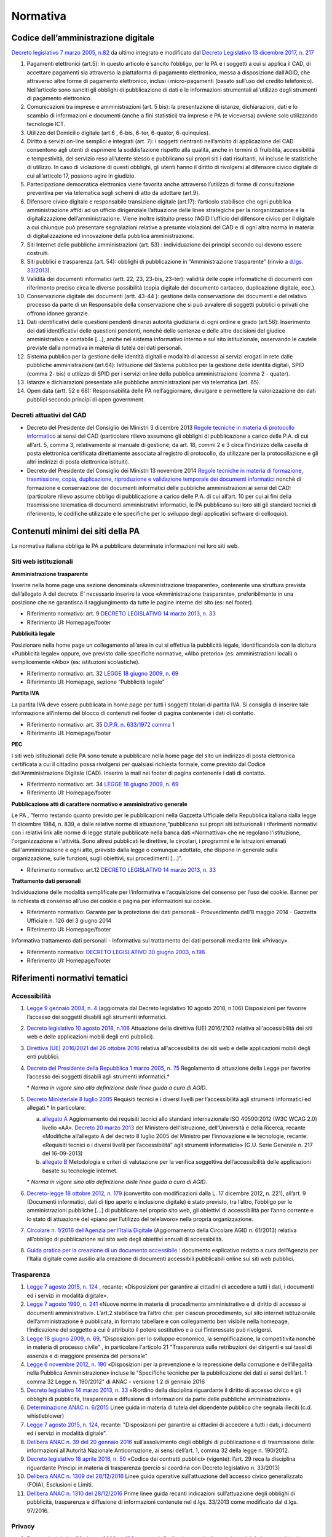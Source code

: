 Normativa
---------

Codice dell’amministrazione digitale
~~~~~~~~~~~~~~~~~~~~~~~~~~~~~~~~~~~~

`Decreto legislativo 7 marzo 2005, n.82 <http://www.normattiva.it/uri-res/N2Ls?urn:nir:stato:decreto.legislativo:2005-03-07;82!vig>`_
da ultimo integrato e modificato dal 
`Decreto Legislativo 13 dicembre 2017, n. 217 <http://www.normattiva.it/atto/caricaDettaglioAtto?atto.dataPubblicazioneGazzetta=2018-01-12&atto.codiceRedazionale=18G00003&atto.articolo.numero=1&atto.articolo.tipoArticolo=0>`_

1. Pagamenti elettronici (art.5): In questo articolo è sancito l’obbligo, 
   per le PA e i soggetti a cui si applica il CAD, di accettare pagamenti sia 
   attraverso la piattaforma di pagamento elettronico, messa a disposizione dall’AGID, 
   che attraverso altre forme di pagamento elettronico, inclusi i micro-pagamenti 
   (basato sull’uso del credito telefonico). Nell’articolo sono sanciti gli obblighi 
   di pubblicazione di dati e le informazioni strumentali all’utilizzo degli strumenti 
   di pagamento elettronico. 
2. Comunicazioni tra imprese e amministrazioni (art. 5 bis): la presentazione di 
   istanze, dichiarazioni, dati e lo scambio di informazioni e documenti (anche a fini 
   statistici) tra imprese e PA (e viceversa) avviene solo utilizzando tecnologie ICT.
3. Utilizzo del Domicilio digitale (art.6 , 6-bis, 6-ter, 6-quater, 6-quinquies).
4. Diritto a servizi on-line semplici e integrati (art. 7): i soggetti rientranti 
   nell’ambito di applicazione del CAD consentono agli utenti di esprimere la soddisfazione 
   rispetto alla qualità, anche in termini di fruibilità, accessibilità e tempestività, 
   del servizio reso all’utente stesso e pubblicano sui propri siti i dati risultanti, 
   ivi incluse le statistiche di utilizzo. In caso di violazione di questi obblighi, 
   gli utenti hanno il diritto di rivolgersi al difensore civico digitale di cui 
   all’articolo 17, possono agire in giudizio. 
5. Partecipazione democratica elettronica viene favorita anche attraverso 
   l’utilizzo di forme di consultazione preventiva per via telematica sugli schemi 
   di atto da adottare (art.9).
6. Difensore civico digitale e responsabile transizione digitale (art.17): 
   l’articolo stabilisce che ogni pubblica amministrazione affidi ad un ufficio 
   dirigenziale l’attuazione delle linee strategiche per la riorganizzazione 
   e la digitalizzazione dell’amministrazione. Viene inoltre istituito presso 
   l’AGID l’ufficio del difensore civico per il digitale a cui chiunque può 
   presentare segnalazioni relative a presunte violazioni del CAD e di ogni altra 
   norma in materia di digitalizzazione ed innovazione della pubblica amministrazione.
7. Siti Internet delle pubbliche amministrazioni (art. 53) : individuazione 
   dei principi secondo cui devono essere costruiti. 
8. Siti pubblici e trasparenza (art. 54): obblighi di pubblicazione in 
   “Amministrazione trasparente” (rinvio a `d.lgs. 33/2013 <http://www.normattiva.it/atto/caricaDettaglioAtto?atto.dataPubblicazioneGazzetta=2013-04-05&atto.codiceRedazionale=13G00076>`_).
9. Validità dei documenti informatici (artt. 22, 23, 23-bis, 23-ter): 
   validità delle copie informatiche di documenti con riferimento preciso 
   circa le diverse possibilità (copia digitale del documento cartaceo, 
   duplicazione digitale, ecc.).
10. Conservazione digitale dei documenti (artt. 43-44 ): gestione 
    della conservazione dei documenti e del relativo processo da parte 
    di un Responsabile della conservazione che si può avvalere di 
    soggetti pubblici o privati che offrono idonee garanzie.
11. Dati identificativi delle questioni pendenti dinanzi autorità 
    giudiziaria di ogni ordine e grado (art.56): Inserimento dei dati 
    identificativi delle questioni pendenti, nonché delle sentenze 
    e delle altre decisioni del giudice amministrativo e contabile […], 
    anche nel sistema informativo interno e sul sito istituzionale, 
    osservando le cautele previste dalla normativa in materia di tutela 
    dei dati personali.
12. Sistema pubblico per la gestione delle identità digitali e 
    modalità di accesso ai servizi erogati in rete dalle pubbliche 
    amministrazioni (art.64): Istituzione del Sistema pubblico 
    per la gestione delle identità digitali, SPID (comma 2- bis) 
    e utilizzo di SPID per i servizi online della pubblica amministrazione 
    (comma 2 - quater).
13. Istanze e dichiarazioni presentate alle pubbliche amministrazioni 
    per via telematica (art. 65).
14. Open data (artt. 52 e 68): Responsabilità delle PA nell’aggiornare, 
    divulgare e permettere la valorizzazione dei dati pubblici secondo 
    principi di open government.

Decreti attuativi del CAD
^^^^^^^^^^^^^^^^^^^^^^^^^

- Decreto del Presidente del Consiglio dei Ministri 3 dicembre 2013 `Regole 
  tecniche in materia di protocollo informatico <http://www.gazzettaufficiale.it/eli/id/2014/03/12/14A02099/sg>`_
  ai sensi del CAD (particolare rilievo assumono gli obblighi di pubblicazione 
  a carico delle P.A. di cui all’art. 5, comma 3, relativamente al manuale di 
  gestione; da art. 18, commi 2 e 3 circa l’indirizzo della casella di posta 
  elettronica certificata direttamente associata al registro di protocollo, 
  da utilizzare per la protocollazione e gli altri indirizzi di posta elettronica 
  istituiti).
- Decreto del Presidente del Consiglio dei Ministri 13 novembre 2014 `Regole 
  tecniche in materia di formazione, trasmissione, copia, duplicazione, riproduzione 
  e validazione temporale dei documenti informatici <http://www.gazzettaufficiale.it/eli/id/2015/01/12/15A00107/sg>`_
  nonché di formazione e conservazione dei documenti informatici delle pubbliche 
  amministrazioni ai sensi del CAD: (particolare rilievo assume obbligo di pubblicazione 
  a carico delle P.A. di cui all’art. 10 per cui ai fini della trasmissione telematica 
  di documenti amministrativi informatici, le PA pubblicano sui loro siti gli 
  standard tecnici di riferimento, le codifiche utilizzate e le specifiche per 
  lo sviluppo degli applicativi software di colloquio).

Contenuti minimi dei siti della PA
~~~~~~~~~~~~~~~~~~~~~~~~~~~~~~~~~~
La normativa italiana obbliga le PA a pubblicare determinate informazioni nei loro siti web.

Siti web istituzionali
^^^^^^^^^^^^^^^^^^^^^^

**Amministrazione trasparente**

Inserire nella home page una sezione denominata «Amministrazione trasparente», 
contenente una struttura prevista dall’allegato A del decreto. E’ necessario 
inserire la voce «Amministrazione trasparente», preferibilmente in una posizione 
che ne garantisca il raggiungimento da tutte le pagine interne del sito (es: nel footer).

- Riferimento normativo: art. 9 `DECRETO LEGISLATIVO 14 marzo 2013, n. 33 <http://www.normattiva.it/uri-res/N2Ls? urn:nir:stato:decreto.legislativo:2013-03-14;33!vig=>`_
- Riferimento UI: Homepage/footer

**Pubblicità legale**

Posizionare nella home page un collegamento all’area in cui si effettua 
la pubblicità legale, identificandola con la dicitura «Pubblicità legale» 
oppure, ove previsto dalle specifiche normative, «Albo pretorio» 
(es: amministrazioni locali) o semplicemente «Albo» (es: istituzioni scolastiche).

- Riferimento normativo: art. 32 `LEGGE 18 giugno 2009, n. 69 <http://www.normattiva.it/uri-res/N2Ls?urn:nir:stato:legge:2009-06-18;69!vig=2017-05-19>`_
- Riferimento UI: Homepage, sezione “Pubblicità legale”

**Partita IVA**

La partita IVA deve essere pubblicata in home page per tutti i 
soggetti titolari di partita IVA. Si consiglia di inserire tale informazione 
all’interno del blocco di contenuti nel footer di pagina contenente i dati 
di contatto.

- Riferimento normativo: art. 35 `D.P.R. n. 633/1972 comma 1 <http://www.normattiva.it/uri-res/N2Ls?urn:nir:stato:decreto.del.presidente.della.repubblica:1972-10-26;633!vig=2017-05-19>`_
- Riferimento UI: Homepage/footer

**PEC**

I siti web istituzionali delle PA sono tenute a pubblicare 
nella home page del sito un indirizzo di posta elettronica 
certificata a cui il cittadino possa rivolgersi per qualsiasi richiesta 
formale, come previsto dal Codice dell’Amministrazione Digitale (CAD). 
Inserire la mail nel footer di pagina contenente i dati di contatto.

- Riferimento normativo: art. 34 `LEGGE 18 giugno 2009, n. 69 <http://www.normattiva.it/uri-res/N2Ls?urn:nir:stato:legge:2009-06-18;69!vig=2017-05-19>`_
- Riferimento UI: Homepage/footer

**Pubblicazione atti di carattere normativo e amministrativo generale**

Le PA , “fermo restando quanto previsto per le pubblicazioni nella Gazzetta 
Ufficiale della Repubblica italiana dalla legge 11 dicembre 1984, n. 839, 
e dalle relative norme di attuazione,“pubblicano sui propri siti istituzionali 
i riferimenti normativi con i relativi link alle norme di legge statale pubblicate 
nella banca dati «Normattiva» che ne regolano l'istituzione, l'organizzazione e l'attività. 
Sono altresì pubblicati le direttive, le circolari, i programmi e le istruzioni emanati 
dall'amministrazione e ogni atto, previsto dalla legge o comunque adottato, che dispone 
in generale sulla organizzazione, sulle funzioni, sugli obiettivi, sui procedimenti [...]”.

- Riferimento normativo: art.12 `DECRETO LEGISLATIVO 14 marzo 2013, n. 33 <http://www.normattiva.it/uri-res/N2Ls? urn:nir:stato:decreto.legislativo:2013-03-14;33!vig=>`_


**Trattamento dati personali**

Individuazione delle modalità semplificate per l’informativa e l’acquisizione 
del consenso per l’uso dei cookie. Banner per la richiesta di consenso all’uso 
dei cookie e pagina per informazioni sui cookie.

- Riferimento normativo: Garante per la protezione dei dati personali - Provvedimento 
  dell’8 maggio 2014 - Gazzetta Ufficiale n. 126 del 3 giugno 2014
- Riferimento UI: Homepage/footer

Informativa trattamento dati personali - Informativa sul trattamento dei dati personali mediante link «Privacy».

- Riferimento normativo: `DECRETO LEGISLATIVO 30 giugno 2003, n.196 <http://www.normattiva.it/uri-res/N2Ls?urn:nir:stato:decreto.legislativo:2003-06-30;196!vig=2017-05-19>`_
- Riferimento UI: Homepage/footer


Riferimenti normativi tematici
~~~~~~~~~~~~~~~~~~~~~~~~~~~~~~

Accessibilità
^^^^^^^^^^^^^

1. `Legge 9 gennaio 2004, n. 4 <http://www.normattiva.it/uri-res/N2Ls?urn:nir:stato:legge:2004-%2001-%2009;4!vig=>`_
   (aggiornata dal Decreto legislativo 10 agosto 2018, n.106) Disposizioni per 
   favorire l’accesso dei soggetti disabili agli strumenti informatici.
2. `Decreto legislativo 10 agosto 2018, n.106 <http://www.gazzettaufficiale.it/eli/id/2018/09/11/18G00133/sg>`_
   Attuazione della direttiva (UE) 2016/2102 relativa all'accessibilità dei siti 
   web e delle applicazioni mobili degli enti pubblici).
3.  `Direttiva (UE) 2016/2021 del 26 ottobre 2016 <https://eur-lex.europa.eu/legal-content/IT/TXT/HTML/?uri=CELEX:32016L2102&from=EN>`_
    relativa all'accessibilità dei siti web e delle applicazioni mobili 
    degli enti pubblici.
4.  `Decreto del Presidente della Repubblica 1 marzo 2005, n. 75 <http://www.normattiva.it/uri-res/N2Ls?urn:nir:stato:decreto.del.presidente.della.repubblica:2005-03-01;75!vig>`_
    Regolamento di attuazione della Legge per favorire l’accesso dei soggetti 
    disabili agli strumenti informatici.\*
    
    \* *Norma in vigore sino alla definizione delle linee guida a cura di AGID*.

5.  `Decreto Ministeriale 8 luglio 2005 <http://www.gazzettaufficiale.it/eli/id/2005/08/08/05A07954/sg>`_
    Requisiti tecnici e i diversi livelli per l’accessibilità agli strumenti 
    informatici ed allegati.\* In particolare:

    a. `allegato A  <http://www.gazzettaufficiale.it/eli/id/2013/09/16/13A07492/sg>`_
       Aggiornamento dei requisiti tecnici allo standard internazionale ISO 40500:2012 
       (W3C WCAG 2.0) livello «AA». `Decreto 20 marzo 2013 <http://www.gazzettaufficiale.it/eli/id/2013/09/16/13A07492/sg>`_
       del Ministero dell’Istruzione, dell’Università e della Ricerca, recante 
       «Modifiche all’allegato A del decreto 8 luglio 2005 del Ministro per 
       l’innovazione e le tecnologie, recante: «Requisiti tecnici e i diversi livelli 
       per l’accessibilità” agli strumenti informatici»» 
       (G.U. Serie Generale n. 217 del 16-09-2013)
    b. `allegato B <http://www.gazzettaufficiale.it/eli/id/2005/08/08/05A07954/sg>`_
       Metodologia e criteri di valutazione per la verifica soggettiva 
       dell’accessibilità delle applicazioni basate su tecnologie internet.

    \* *Norma in vigore sino alla definizione delle linee guida a cura di AGID*.
 
6.  `Decreto-legge 18 ottobre 2012, n. 179 <http://www.normattiva.it/uri-res/N2Ls?urn:nir:stato:decreto.legge:2012-10-18;179!vig=>`_
    (convertito con modificazioni dalla L. 17 dicembre 2012, n. 221), 
    all’art. 9 (Documenti informatici, dati di tipo aperto e inclusione 
    digitale) è stato previsto, tra l’altro, l’obbligo per le amministrazioni 
    pubbliche […] di pubblicare nel proprio sito web, gli obiettivi di 
    accessibilità per l’anno corrente e lo stato di attuazione del 
    «piano per l’utilizzo del telelavoro» nella propria organizzazione.
7.  `Circolare n. 1/2016 dell’Agenzia per l’Italia Digitale <https://www.agid.gov.it/it/Circolare-n1-2016-Agenzia-Italia-Digitale>`_
    (Aggiornamento della Circolare AGID n. 61/2013) relativa all’obbligo 
    di pubblicazione sul sito web degli obiettivi annuali di accessibilità.
8.  `Guida pratica per la creazione di un documento accessibile <https://www.agid.gov.it/sites/default/files/repository_files/linee_guida/guida_pratica_creazione_word_accessibile_2.pdf>`_
    : documento esplicativo redatto a cura dell’Agenzia per l’Italia digitale 
    come ausilio alla creazione di documenti accessibili pubblicabili online 
    sui siti web pubblici.

Trasparenza
^^^^^^^^^^^

1.  `Legge 7 agosto 2015, n. 124 <http://www.normattiva.it/uri-res/N2Ls?urn:nir:stato:legge:2015-08-07;124!vig=>`_
    , recante: «Disposizioni per garantire ai cittadini di accedere a tutti 
    i dati, i documenti ed i servizi in modalità digitale».
2.  `Legge 7 agosto 1990, n. 241 <http://www.normattiva.it/uri-res/N2Ls?urn:nir:stato:legge:1990-08-07;241>`_
    «Nuove norme in materia di procedimento amministrativo e di diritto 
    di accesso ai documenti amministrativi». L’art.2 stabilisce tra 
    l’altro che: per ciascun procedimento, sul sito internet istituzionale 
    dell’amministrazione è pubblicata, in formato tabellare e con collegamento 
    ben visibile nella homepage, l’indicazione del soggetto a cui è attribuito 
    il potere sostitutivo e a cui l’interessato può rivolgersi.
3.  `Legge 18 giugno 2009, n. 69
    <http://www.normattiva.it/uri-res/N2Ls?urn:nir:stato:legge:2009-06-18;69>`__,
    "Disposizioni per lo sviluppo economico, la semplificazione, la
    competitività nonché in materia di processo civile" , in particolare
    l'articolo 21 "Trasparenza sulle retribuzioni dei dirigenti e sui
    tassi di assenza e di maggiore presenza del personale"
4.  `Legge 6 novembre 2012, n. 190 <http://www.gazzettaufficiale.it/eli/id/2012/11/13/012G0213/sg>`_
    «Disposizioni per la prevenzione e la repressione della corruzione 
    e dell’illegalità nella Pubblica Amministrazione» incluse le 
    "Specifiche tecniche per la pubblicazione dei dati ai sensi 
    dell’art. 1 comma 32 Legge n. 190/2012" di ANAC 
    - versione 1.2 di gennaio 2016
5.  `Decreto legislativo 14 marzo 2013, n. 33
    <http://www.normattiva.it/uri-res/N2Ls?urn:nir:stato:decreto.legislativo:2013-03-%2014;33!vig=>`__
    «Riordino della disciplina riguardante il diritto di accesso civico e
    gli obblighi di pubblicità, trasparenza e diffusione di informazioni
    da parte delle pubbliche amministrazioni».
6.  `Determinazione ANAC n. 6/2015 <http://www.anticorruzione.it/portal/public/classic/AttivitaAutorita/AttiDellAutorita/_Atto?ca=6123>`_
    Linee guida in materia di tutela del dipendente pubblico che segnala 
    illeciti (c.d. whistleblower)
7.  `Legge 7 agosto 2015, n. 124
    <http://www.normattiva.it/atto/caricaDettaglioAtto?atto.dataPubblicazioneGazzetta=2015-08-13&atto.codiceRedazionale=15G00138&currentPage=1>`__,
    recante: "Disposizioni per garantire ai cittadini di accedere a
    tutti i dati, i documenti ed i servizi in modalità digitale".
8.  `Delibera ANAC n. 39 del 20 gennaio 2016 <http://www.anticorruzione.it/portal/public/classic/AttivitaAutorita/AttiDellAutorita/_Atto?id=8409c48b0a77804235c229e96d8802b1>`_
    sull’assolvimento degli obblighi di pubblicazione 
    e di trasmissione delle informazioni all’Autorità Nazionale 
    Anticorruzione, ai sensi dell’art. 1, comma 32 della legge 
    n. 190/2012.
9.  `Decreto legislativo 18 aprile 2016, n. 50 <http://www.normattiva.it/uri-res/N2Ls?urn:nir:stato:decreto.legislativo:2016-04-18;50>`_
    «Codice dei contratti pubblici» (vigente): l’art. 29 
    reca la disciplina riguardante Principi in materia di 
    trasparenza (perciò si coordina con Decreto legislativo 
    n. 33/2013)
10. `Delibera ANAC n. 1309 del 28/12/2016 <http://www.anticorruzione.it/portal/rest/jcr/repository/collaboration/Digital%20Assets/anacdocs/Attivita/Atti/determinazioni/2016/1309/del.1309.2016.det.LNfoia.pdf>`_
    Linee guida operative sull’attuazione dell’accesso 
    civico generalizzato (FOIA), Esclusioni e Limiti.
11. `Delibera ANAC n. 1310 del 28/12/2016 <http://www.anticorruzione.it/portal/rest/jcr/repository/collaboration/Digital%20Assets/anacdocs/Attivita/Atti/determinazioni/2016/1310/Del.1310.2016.LGdet.pdf>`_
    Prime linee guida recanti indicazioni sull’attuazione 
    degli obblighi di pubblicità, trasparenza e diffusione 
    di informazioni contenute nel d.lgs. 33/2013 come 
    modificato dal d.lgs. 97/2016.

Privacy
^^^^^^^^

1.  `Decreto legislativo 30 giugno 2003, n. 196 
    <http://www.normattiva.it/atto/caricaDettaglioAtto?atto.dataPubblicazioneGazzetta=2003-07-29&atto.codiceRedazionale=003G0218>`_
    e ss.mm.i. Codice in materia di protezione dei dati 
    personali (c.d. Codice della Privacy).
2.  `Deliberazione del 15 maggio 2014, n. 243 
    <https://www.garanteprivacy.it/web/guest/home/docweb/-/docweb-display/docweb/3134436>`_
    Linee guida in materia di trattamento di dati personali, 
    contenuti anche in atti e documenti amministrativi, 
    effettuato per finalità di pubblicità e trasparenza sul web 
    da soggetti pubblici e da altri enti obbligati
3.  `Individuazione delle modalità semplificate per l’informativa e 
    l’acquisizione del consenso per l’uso dei cookie» dell’8 maggio 2014 
    <https://www.garanteprivacy.it/web/guest/home/docweb/-/docweb-display/docweb/3118884>`_
4.  `Decreto legislativo 10 agosto 2018, n. 101 <http://www.gazzettaufficiale.it/eli/id/2018/09/04/18G00129/sg>`_
    Disposizioni per l'adeguamento della normativa nazionale alle 
    disposizioni del regolamento (UE) 2016/679 del Parlamento europeo e 
    del Consiglio, del 27 aprile 2016, relativo alla protezione delle 
    persone fisiche con riguardo al trattamento dei dati personali, 
    nonche' alla libera circolazione di tali dati e che abroga la 
    direttiva 95/46/CE (regolamento generale sulla protezione dei dati).

GDPR
^^^^^

`Regolamento (UE) 2016/679 <https://eur-lex.europa.eu/legal-content/IT/TXT/PDF/?uri=CELEX:32016R0679&from=IT>`_
del Parlamento Europeo del Consiglio del 27 aprile 2016 
relativo alla protezione delle persone fisiche 
con riguardo al trattamento dei dati personali, nonché
alla libera circolazione di tali dati e che abroga la 
direttiva 95/46/CE (regolamento generale sulla protezione dei dati): 

1. Obbligatorietà della designazione del Responsabile della protezione 
   dei dati (Data Protection Officer - DPO) per alcune tipologie di 
   enti pubblici e privati (art.37)
2. Diritto dell’interessato di richiedere, in qualunque momento e 
   secondo le modalità e alle condizioni previste dal Regolamento, 
   l'accesso ai dati personali e la rettifica o la limitazione del 
   trattamento (artt. 15-16-18). 
3. Diritto alla cancellazione o diritto all’oblio (art. 17)
4. Diritto alla portabilità dei dati (art. 20)
5. Diritto di opposizione (art. 21)
6. La liceità del trattamento è individuabile nella base 
   giuridica (art. 6): il consenso dell’interessato, 
   la necessità di eseguire un contratto o misure precontrattuali, 
   la necessità di adempiere un obbligo legale, la salvaguardia di 
   interessi vitali, l’esecuzione di un compito di interesse pubblico 
   o connesso all’esercizio di pubblici poteri, il perseguimento di 
   un legittimo interesse 
7. Obbligo del titolare di rendere un’informativa sul trattamento 
   dei dati personali sia quando i dati sono raccolti con il consenso 
   dell’interessato sia quando la raccolta prescinde dal consenso (artt. 13-14)
8. Protezione dei dati fin dalla progettazione e per impostazione 
   predefinita (art.25)
9. Predisposizione e la tenuta dei Registri delle attività di 
   trattamento (art. 30)
10. Sicurezza dei dati personali e la notifica dell’eventuale 
    violazione dei dati (artt. 32-33)
11. Valutazione d’impatto sulla protezione dei dati e l’eventuale 
    consultazione preventiva con il Garante (artt. 35-36)


Comunicazione pubblica
^^^^^^^^^^^^^^^^^^^^^^

1.  `Legge 7 giugno 2000, n. 150 <http://www.normattiva.it/uri-res/N2Ls?urn:nir:stato:legge:2000-06-07;150!vig=>`_
    Disciplina delle attività di informazione e di comunicazione 
    delle pubbliche amministrazione.  
